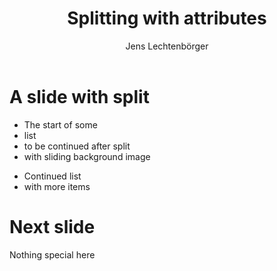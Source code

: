 # Local IspellDict: en
# SPDX-License-Identifier: GPL-3.0-or-later
# Copyright (C) 2019 Jens Lechtenbörger

#+OPTIONS: toc:nil reveal_width:1400 reveal_height:1000

#+Title: Splitting with attributes
#+Author: Jens Lechtenbörger

* A slide with split
- The start of some
- list
- to be continued after split
- with sliding background image

#+REVEAL: split data-background="../images/adult-education-3258944_640.jpg" data-background-transition="slide"

- Continued list
- with more items

* Next slide
Nothing special here
